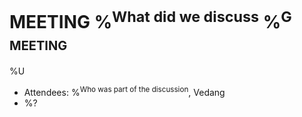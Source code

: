 * MEETING %^{What did we discuss} %^G:meeting:
%U
- Attendees: %^{Who was part of the discussion}, Vedang
- %?

